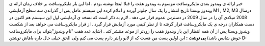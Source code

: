 .. title: ویندوز ۷ سال دیگر عرضه می گردد 
.. date: 2008/2/3 1:5:26

خبر ارائه ی ویندوز بعدی مایکروسافت موسوم به ویندوز هفت را قبلا اینجا
نوشته بودم . اما این بار مایکروسافت بر خلاف زمان ارائه ی ویندوز ویستا
تاریخ انتشار را یک سال جلوتر آورده و اعلام کرده این سیستم عامل پس از
گذراندن سه سطح آزمایشی M1 , M2, M3 درسال 2008 میلادی آن را در سال 2009
در دسترس عموم قرار می دهد . لازم به ذکر است که نسخه ی آزمایشی اول این
سیستم هم اکنون در دست همکاران درجه ی یک مایکروسافت قرار گرفته تا از نظر
کیفی مورد آزمایش قرار گیرد . از قرار مایکروسافت می خواهد بعد از شکست
ویندوز ویستا پس از آن همه انتظار این بار ویندوز هفت را زودتر از موعد
منتشر کند . (شاید عدد هفت "نام ویندوز"بتواند برای مایکروسافت خوش شانس
باشد) **پی نوشت :** این اولین پست من هست که از لایو رایتر دارم پست می
کنم ولی الحق خیلی حال داره باهاش نوشتن D:
